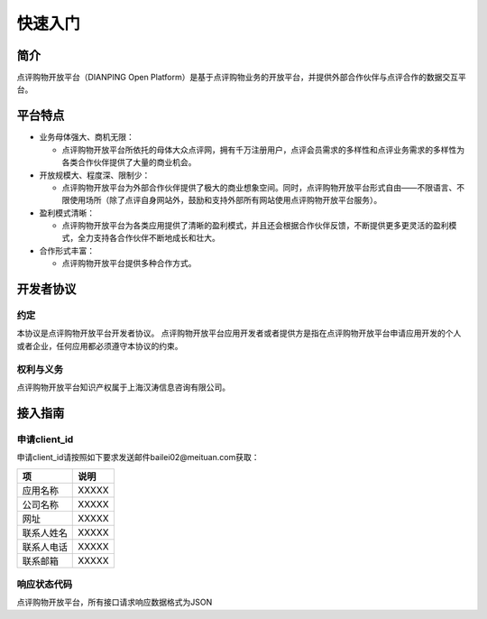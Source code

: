 ..  快速入门

快速入门
====================================

简介
------------------------------------

点评购物开放平台（DIANPING Open Platform）是基于点评购物业务的开放平台，并提供外部合作伙伴与点评合作的数据交互平台。

平台特点
------------------------------------

+ 业务母体强大、商机无限：

  - 点评购物开放平台所依托的母体大众点评网，拥有千万注册用户，点评会员需求的多样性和点评业务需求的多样性为各类合作伙伴提供了大量的商业机会。
  
+ 开放规模大、程度深、限制少：

  - 点评购物开放平台为外部合作伙伴提供了极大的商业想象空间。同时，点评购物开放平台形式自由——不限语言、不限使用场所（除了点评自身网站外，鼓励和支持外部所有网站使用点评购物开放平台服务）。 
  
+ 盈利模式清晰：

  - 点评购物开放平台为各类应用提供了清晰的盈利模式，并且还会根据合作伙伴反馈，不断提供更多更灵活的盈利模式，全力支持各合作伙伴不断地成长和壮大。
  
+ 合作形式丰富：

  - 点评购物开放平台提供多种合作方式。

开发者协议
------------------------------------

约定
>>>>>>>>>>>>>>>>>>>>>>>>>>>>>>>>>>>>

本协议是点评购物开放平台开发者协议。 点评购物开放平台应用开发者或者提供方是指在点评购物开放平台申请应用开发的个人或者企业，任何应用都必须遵守本协议的约束。

权利与义务
>>>>>>>>>>>>>>>>>>>>>>>>>>>>>>>>>>>>
点评购物开放平台知识产权属于上海汉涛信息咨询有限公司。

接入指南
------------------------------------


申请client_id
>>>>>>>>>>>>>>>>>>>>>>>>>>>>>>>>>>>>

申请client_id请按照如下要求发送邮件bailei02@meituan.com获取：

==========    ==========
项            说明
==========    ==========
应用名称       XXXXX
公司名称       XXXXX
网址          XXXXX
联系人姓名     XXXXX
联系人电话     XXXXX
联系邮箱       XXXXX
==========    ==========



响应状态代码
>>>>>>>>>>>>>>>>>>>>>>>>>>>>>>>>>>>>

点评购物开放平台，所有接口请求响应数据格式为JSON
